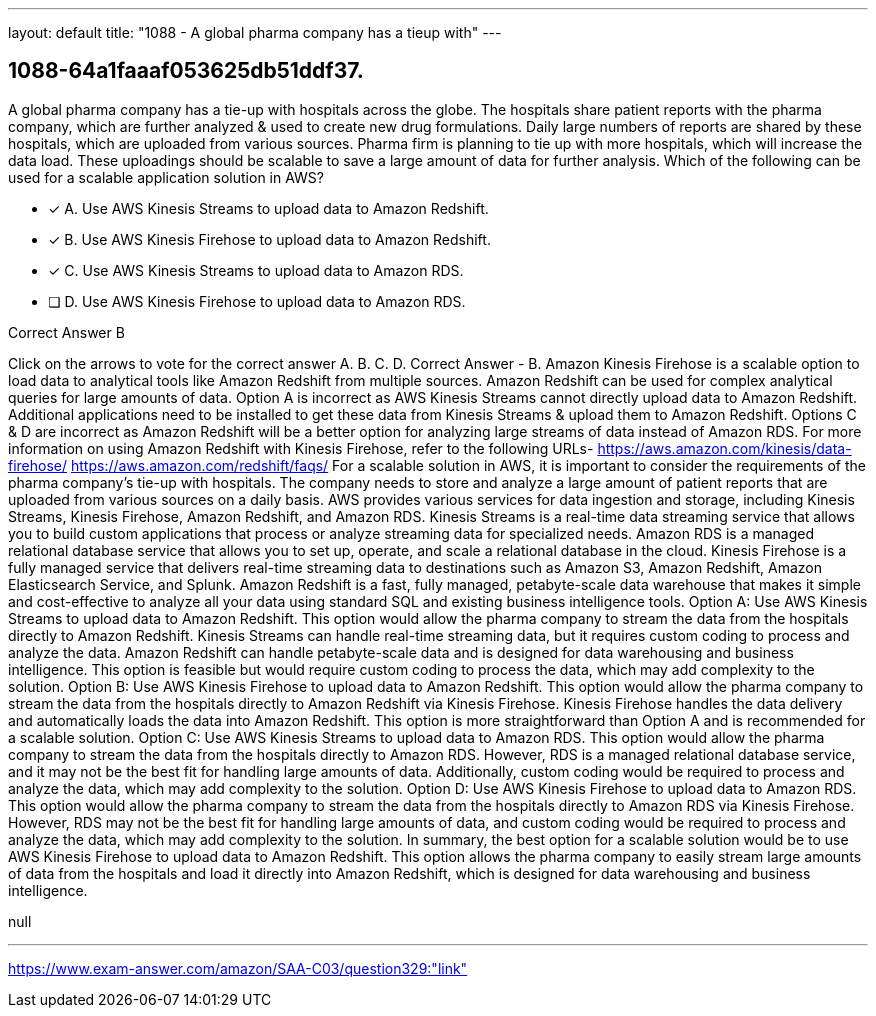 ---
layout: default 
title: "1088 - A global pharma company has a tieup with"
---


[.question]
== 1088-64a1faaaf053625db51ddf37.


****

[.query]
--
A global pharma company has a tie-up with hospitals across the globe.
The hospitals share patient reports with the pharma company, which are further analyzed & used to create new drug formulations.
Daily large numbers of reports are shared by these hospitals, which are uploaded from various sources.
Pharma firm is planning to tie up with more hospitals, which will increase the data load.
These uploadings should be scalable to save a large amount of data for further analysis.
Which of the following can be used for a scalable application solution in AWS?


--

[.list]
--
* [*] A. Use AWS Kinesis Streams to upload data to Amazon Redshift.
* [*] B. Use AWS Kinesis Firehose to upload data to Amazon Redshift.
* [*] C. Use AWS Kinesis Streams to upload data to Amazon RDS.
* [ ] D. Use AWS Kinesis Firehose to upload data to Amazon RDS.

--
****

[.answer]
Correct Answer  B

[.explanation]
--
Click on the arrows to vote for the correct answer
A.
B.
C.
D.
Correct Answer - B.
Amazon Kinesis Firehose is a scalable option to load data to analytical tools like Amazon Redshift from multiple sources.
Amazon Redshift can be used for complex analytical queries for large amounts of data.
Option A is incorrect as AWS Kinesis Streams cannot directly upload data to Amazon Redshift.
Additional applications need to be installed to get these data from Kinesis Streams &amp; upload them to Amazon Redshift.
Options C &amp; D are incorrect as Amazon Redshift will be a better option for analyzing large streams of data instead of Amazon RDS.
For more information on using Amazon Redshift with Kinesis Firehose, refer to the following URLs-
https://aws.amazon.com/kinesis/data-firehose/ https://aws.amazon.com/redshift/faqs/
For a scalable solution in AWS, it is important to consider the requirements of the pharma company's tie-up with hospitals. The company needs to store and analyze a large amount of patient reports that are uploaded from various sources on a daily basis.
AWS provides various services for data ingestion and storage, including Kinesis Streams, Kinesis Firehose, Amazon Redshift, and Amazon RDS.
Kinesis Streams is a real-time data streaming service that allows you to build custom applications that process or analyze streaming data for specialized needs. Amazon RDS is a managed relational database service that allows you to set up, operate, and scale a relational database in the cloud.
Kinesis Firehose is a fully managed service that delivers real-time streaming data to destinations such as Amazon S3, Amazon Redshift, Amazon Elasticsearch Service, and Splunk. Amazon Redshift is a fast, fully managed, petabyte-scale data warehouse that makes it simple and cost-effective to analyze all your data using standard SQL and existing business intelligence tools.
Option A: Use AWS Kinesis Streams to upload data to Amazon Redshift. This option would allow the pharma company to stream the data from the hospitals directly to Amazon Redshift. Kinesis Streams can handle real-time streaming data, but it requires custom coding to process and analyze the data. Amazon Redshift can handle petabyte-scale data and is designed for data warehousing and business intelligence. This option is feasible but would require custom coding to process the data, which may add complexity to the solution.
Option B: Use AWS Kinesis Firehose to upload data to Amazon Redshift. This option would allow the pharma company to stream the data from the hospitals directly to Amazon Redshift via Kinesis Firehose. Kinesis Firehose handles the data delivery and automatically loads the data into Amazon Redshift. This option is more straightforward than Option A and is recommended for a scalable solution.
Option C: Use AWS Kinesis Streams to upload data to Amazon RDS. This option would allow the pharma company to stream the data from the hospitals directly to Amazon RDS. However, RDS is a managed relational database service, and it may not be the best fit for handling large amounts of data. Additionally, custom coding would be required to process and analyze the data, which may add complexity to the solution.
Option D: Use AWS Kinesis Firehose to upload data to Amazon RDS. This option would allow the pharma company to stream the data from the hospitals directly to Amazon RDS via Kinesis Firehose. However, RDS may not be the best fit for handling large amounts of data, and custom coding would be required to process and analyze the data, which may add complexity to the solution.
In summary, the best option for a scalable solution would be to use AWS Kinesis Firehose to upload data to Amazon Redshift. This option allows the pharma company to easily stream large amounts of data from the hospitals and load it directly into Amazon Redshift, which is designed for data warehousing and business intelligence.
--

[.ka]
null

'''



https://www.exam-answer.com/amazon/SAA-C03/question329:"link"


